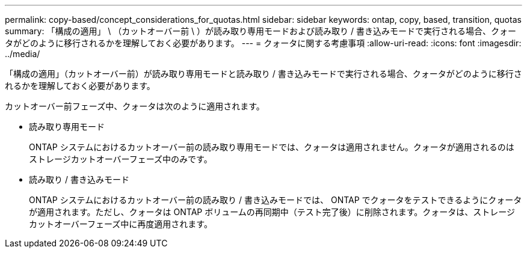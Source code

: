 ---
permalink: copy-based/concept_considerations_for_quotas.html 
sidebar: sidebar 
keywords: ontap, copy, based, transition, quotas 
summary: 「構成の適用」 \ （カットオーバー前 \ ）が読み取り専用モードおよび読み取り / 書き込みモードで実行される場合、クォータがどのように移行されるかを理解しておく必要があります。 
---
= クォータに関する考慮事項
:allow-uri-read: 
:icons: font
:imagesdir: ../media/


[role="lead"]
「構成の適用」（カットオーバー前）が読み取り専用モードと読み取り / 書き込みモードで実行される場合、クォータがどのように移行されるかを理解しておく必要があります。

カットオーバー前フェーズ中、クォータは次のように適用されます。

* 読み取り専用モード
+
ONTAP システムにおけるカットオーバー前の読み取り専用モードでは、クォータは適用されません。クォータが適用されるのはストレージカットオーバーフェーズ中のみです。

* 読み取り / 書き込みモード
+
ONTAP システムにおけるカットオーバー前の読み取り / 書き込みモードでは、 ONTAP でクォータをテストできるようにクォータが適用されます。ただし、クォータは ONTAP ボリュームの再同期中（テスト完了後）に削除されます。クォータは、ストレージカットオーバーフェーズ中に再度適用されます。



